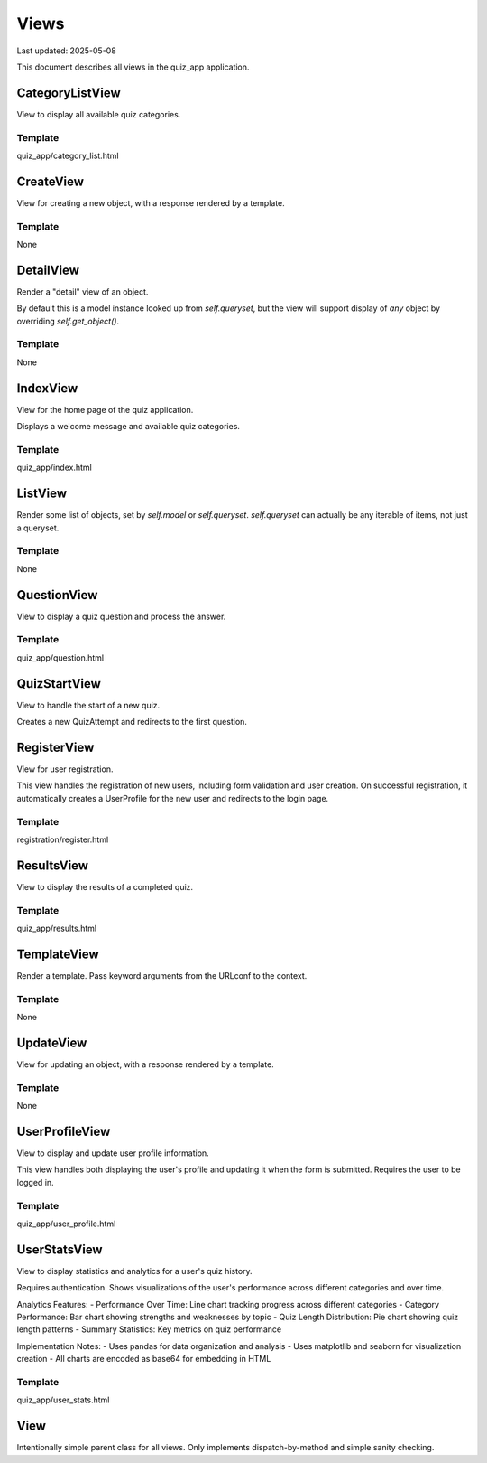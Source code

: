 Views
=====

Last updated: 2025-05-08

This document describes all views in the quiz_app application.


CategoryListView
----------------

View to display all available quiz categories.


Template
~~~~~~~~
quiz_app/category_list.html

CreateView
----------

View for creating a new object, with a response rendered by a template.


Template
~~~~~~~~
None

DetailView
----------

Render a "detail" view of an object.

By default this is a model instance looked up from `self.queryset`, but the
view will support display of *any* object by overriding `self.get_object()`.


Template
~~~~~~~~
None

IndexView
---------

View for the home page of the quiz application.

Displays a welcome message and available quiz categories.


Template
~~~~~~~~
quiz_app/index.html

ListView
--------

Render some list of objects, set by `self.model` or `self.queryset`.
`self.queryset` can actually be any iterable of items, not just a queryset.


Template
~~~~~~~~
None

QuestionView
------------

View to display a quiz question and process the answer.


Template
~~~~~~~~
quiz_app/question.html

QuizStartView
-------------

View to handle the start of a new quiz.

Creates a new QuizAttempt and redirects to the first question.


RegisterView
------------

View for user registration.

This view handles the registration of new users, including form validation
and user creation. On successful registration, it automatically creates a 
UserProfile for the new user and redirects to the login page.


Template
~~~~~~~~
registration/register.html

ResultsView
-----------

View to display the results of a completed quiz.


Template
~~~~~~~~
quiz_app/results.html

TemplateView
------------

Render a template. Pass keyword arguments from the URLconf to the context.


Template
~~~~~~~~
None

UpdateView
----------

View for updating an object, with a response rendered by a template.


Template
~~~~~~~~
None

UserProfileView
---------------

View to display and update user profile information.

This view handles both displaying the user's profile and updating it
when the form is submitted. Requires the user to be logged in.


Template
~~~~~~~~
quiz_app/user_profile.html

UserStatsView
-------------

View to display statistics and analytics for a user's quiz history.

Requires authentication. Shows visualizations of the user's performance
across different categories and over time.

Analytics Features:
- Performance Over Time: Line chart tracking progress across different categories
- Category Performance: Bar chart showing strengths and weaknesses by topic
- Quiz Length Distribution: Pie chart showing quiz length patterns
- Summary Statistics: Key metrics on quiz performance

Implementation Notes:
- Uses pandas for data organization and analysis
- Uses matplotlib and seaborn for visualization creation
- All charts are encoded as base64 for embedding in HTML


Template
~~~~~~~~
quiz_app/user_stats.html

View
----

Intentionally simple parent class for all views. Only implements
dispatch-by-method and simple sanity checking.

